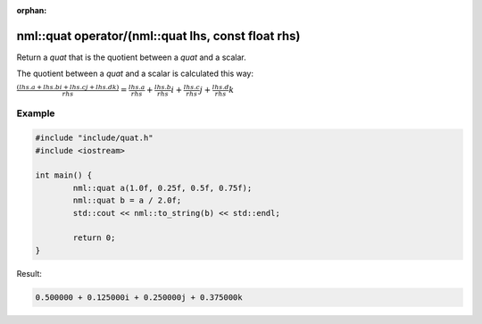 :orphan:

nml::quat operator/(nml::quat lhs, const float rhs)
===================================================

Return a *quat* that is the quotient between a *quat* and a scalar.

The quotient between a *quat* and a scalar is calculated this way:

:math:`\frac{(lhs.a + lhs.bi + lhs.cj + lhs.dk)}{rhs} = \frac{lhs.a}{rhs} + \frac{lhs.b}{rhs}i + \frac{lhs.c}{rhs}j + \frac{lhs.d}{rhs}k`

Example
-------

.. code-block:: cpp

	#include "include/quat.h"
	#include <iostream>

	int main() {
		nml::quat a(1.0f, 0.25f, 0.5f, 0.75f);
		nml::quat b = a / 2.0f;
		std::cout << nml::to_string(b) << std::endl;

		return 0;
	}

Result:

.. code-block::

	0.500000 + 0.125000i + 0.250000j + 0.375000k